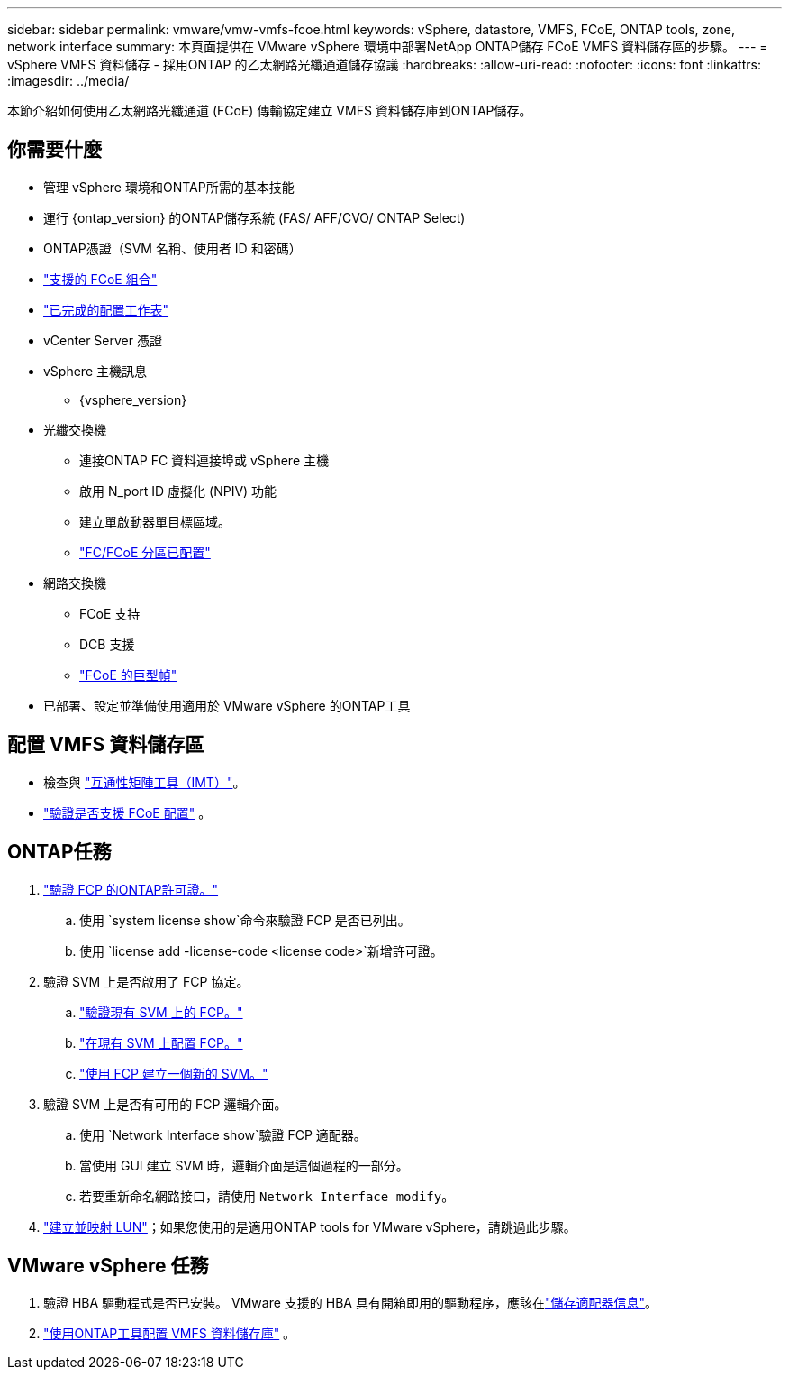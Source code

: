 ---
sidebar: sidebar 
permalink: vmware/vmw-vmfs-fcoe.html 
keywords: vSphere, datastore, VMFS, FCoE, ONTAP tools, zone, network interface 
summary: 本頁面提供在 VMware vSphere 環境中部署NetApp ONTAP儲存 FCoE VMFS 資料儲存區的步驟。 
---
= vSphere VMFS 資料儲存 - 採用ONTAP 的乙太網路光纖通道儲存協議
:hardbreaks:
:allow-uri-read: 
:nofooter: 
:icons: font
:linkattrs: 
:imagesdir: ../media/


[role="lead"]
本節介紹如何使用乙太網路光纖通道 (FCoE) 傳輸協定建立 VMFS 資料儲存庫到ONTAP儲存。



== 你需要什麼

* 管理 vSphere 環境和ONTAP所需的基本技能
* 運行 {ontap_version} 的ONTAP儲存系統 (FAS/ AFF/CVO/ ONTAP Select)
* ONTAP憑證（SVM 名稱、使用者 ID 和密碼）
* link:++https://docs.netapp.com/ontap-9/topic/com.netapp.doc.dot-cm-sanconf/GUID-CE5218C0-2572-4E12-9C72-BF04D5CE222A.html++["支援的 FCoE 組合"]
* link:++https://docs.netapp.com/ontap-9/topic/com.netapp.doc.exp-fc-esx-cpg/GUID-429C4DDD-5EC0-4DBD-8EA8-76082AB7ADEC.html++["已完成的配置工作表"]
* vCenter Server 憑證
* vSphere 主機訊息
+
** {vsphere_version}


* 光纖交換機
+
** 連接ONTAP FC 資料連接埠或 vSphere 主機
** 啟用 N_port ID 虛擬化 (NPIV) 功能
** 建立單啟動器單目標區域。
** link:++https://docs.netapp.com/ontap-9/topic/com.netapp.doc.dot-cm-sanconf/GUID-374F3D38-43B3-423E-A710-2E2ABAC90D1A.html++["FC/FCoE 分區已配置"]


* 網路交換機
+
** FCoE 支持
** DCB 支援
** link:++https://docs.netapp.com/ontap-9/topic/com.netapp.doc.dot-cm-sanag/GUID-16DEF659-E9C8-42B0-9B94-E5C5E2FEFF9C.html++["FCoE 的巨型幀"]


* 已部署、設定並準備使用適用於 VMware vSphere 的ONTAP工具




== 配置 VMFS 資料儲存區

* 檢查與 https://mysupport.netapp.com/matrix["互通性矩陣工具（IMT）"]。
* link:++https://docs.netapp.com/ontap-9/topic/com.netapp.doc.exp-fc-esx-cpg/GUID-7D444A0D-02CE-4A21-8017-CB1DC99EFD9A.html++["驗證是否支援 FCoE 配置"] 。




== ONTAP任務

. link:https://docs.netapp.com/us-en/ontap-cli-98/system-license-show.html["驗證 FCP 的ONTAP許可證。"]
+
.. 使用 `system license show`命令來驗證 FCP 是否已列出。
.. 使用 `license add -license-code <license code>`新增許可證。


. 驗證 SVM 上是否啟用了 FCP 協定。
+
.. link:++https://docs.netapp.com/ontap-9/topic/com.netapp.doc.exp-fc-esx-cpg/GUID-1C31DF2B-8453-4ED0-952A-DF68C3D8B76F.html++["驗證現有 SVM 上的 FCP。"]
.. link:++https://docs.netapp.com/ontap-9/topic/com.netapp.doc.exp-fc-esx-cpg/GUID-D322649F-0334-4AD7-9700-2A4494544CB9.html++["在現有 SVM 上配置 FCP。"]
.. link:++https://docs.netapp.com/ontap-9/topic/com.netapp.doc.exp-fc-esx-cpg/GUID-0FCB46AA-DA18-417B-A9EF-B6A665DB77FC.html++["使用 FCP 建立一個新的 SVM。"]


. 驗證 SVM 上是否有可用的 FCP 邏輯介面。
+
.. 使用 `Network Interface show`驗證 FCP 適配器。
.. 當使用 GUI 建立 SVM 時，邏輯介面是這個過程的一部分。
.. 若要重新命名網路接口，請使用 `Network Interface modify`。


. link:++https://docs.netapp.com/ontap-9/topic/com.netapp.doc.dot-cm-sanag/GUID-D4DAC7DB-A6B0-4696-B972-7327EE99FD72.html++["建立並映射 LUN"]；如果您使用的是適用ONTAP tools for VMware vSphere，請跳過此步驟。




== VMware vSphere 任務

. 驗證 HBA 驅動程式是否已安裝。  VMware 支援的 HBA 具有開箱即用的驅動程序，應該在link:++https://techdocs.broadcom.com/us/en/vmware-cis/vsphere/vsphere/7-0/vsphere-storage-7-0/getting-started-with-a-traditional-storage-model-in-vsphere-environment/supported-storage-adapters/view-storage-adapters-available-on-an-esxi-host.html++["儲存適配器信息"]。
. link:++https://docs.netapp.com/vapp-98/topic/com.netapp.doc.vsc-iag/GUID-D7CAD8AF-E722-40C2-A4CB-5B4089A14B00.html++["使用ONTAP工具配置 VMFS 資料儲存庫"] 。

